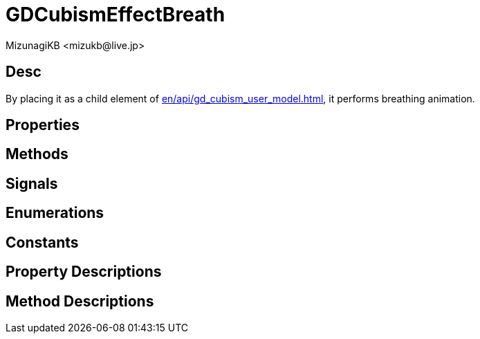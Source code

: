 = GDCubismEffectBreath
:encoding: utf-8
:lang: en
:author: MizunagiKB <mizukb@live.jp>
:copyright: 2023 MizunagiKB
:doctype: book
:source-highlighter: highlight.js
:icons: font
:experimental:
:stylesdir: ../../res/theme/css
:stylesheet: mizunagi-works.css
ifdef::env-github,env-vscode[]
:adocsuffix: .adoc
endif::env-github,env-vscode[]
ifndef::env-github,env-vscode[]
:adocsuffix: .html
endif::env-github,env-vscode[]


== Desc

By placing it as a child element of xref:en/api/gd_cubism_user_model.adoc[], it performs breathing animation.

== Properties
== Methods
== Signals
== Enumerations
== Constants
== Property Descriptions
== Method Descriptions

